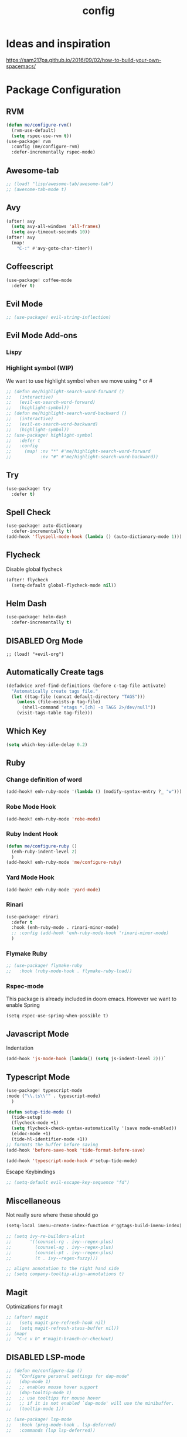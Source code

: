 #+TITLE: config
#+OPTIONS: toc:4 h:4
#+STARTUP: hideblocks
#+PROPERTY: header-args :results silent :tangle yes

* Ideas and inspiration
https://sam217pa.github.io/2016/09/02/how-to-build-your-own-spacemacs/
* Package Configuration
** RVM
#+BEGIN_SRC emacs-lisp
(defun me/configure-rvm()
  (rvm-use-default)
  (setq rspec-use-rvm t))
(use-package! rvm
  :config (me/configure-rvm)
  :defer-incrementally rspec-mode)
#+END_SRC
** Awesome-tab
#+BEGIN_SRC emacs-lisp
;; (load! "lisp/awesome-tab/awesome-tab")
;; (awesome-tab-mode t)
#+END_SRC
** Avy
#+BEGIN_SRC emacs-lisp
(after! avy
  (setq avy-all-windows 'all-frames)
  (setq avy-timeout-seconds 10))
(after! avy
  (map!
    "C-:" #'avy-goto-char-timer))
#+END_SRC
** Coffeescript
#+BEGIN_SRC emacs-lisp
(use-package! coffee-mode
  :defer t)
#+END_SRC
** Evil Mode
#+BEGIN_SRC emacs-lisp
;; (use-package! evil-string-inflection)
#+END_SRC
** Evil Mode Add-ons
*** Lispy
*** Highlight symbol (WIP)
We want to use highlight symbol when we move using * or #
#+BEGIN_SRC emacs-lisp
;; (defun me/highlight-search-word-forward ()
;;   (interactive)
;;   (evil-ex-search-word-forward)
;;   (highlight-symbol))
;; (defun me/highlight-search-word-backward ()
;;   (interactive)
;;   (evil-ex-search-word-backward)
;;   (highlight-symbol))
;; (use-package! highlight-symbol
;;   :defer t
;;   :config
;;     (map! :nv "*" #'me/highlight-search-word-forward
;;           :nv "#" #'me/highlight-search-word-backward))
#+END_SRC
** Try
#+BEGIN_SRC emacs-lisp
(use-package! try
  :defer t)
#+END_SRC
** Spell Check
#+BEGIN_SRC emacs-lisp
(use-package! auto-dictionary
  :defer-incrementally t)
(add-hook 'flyspell-mode-hook (lambda () (auto-dictionary-mode 1)))
#+END_SRC
** Flycheck
Disable global flycheck
#+BEGIN_SRC emacs-lisp
(after! flycheck
  (setq-default global-flycheck-mode nil))
#+END_SRC
** Helm Dash
#+BEGIN_SRC emacs-lisp
(use-package! helm-dash
  :defer-incrementally t)
#+END_SRC
** DISABLED Org Mode
#+BEGIN_SRC
;; (load! "+evil-org")
#+END_SRC
** Automatically Create tags
#+BEGIN_SRC emacs-lisp
(defadvice xref-find-definitions (before c-tag-file activate)
  "Automatically create tags file."
  (let ((tag-file (concat default-directory "TAGS")))
    (unless (file-exists-p tag-file)
      (shell-command "etags *.[ch] -o TAGS 2>/dev/null"))
    (visit-tags-table tag-file)))
#+END_SRC
** Which Key
#+BEGIN_SRC emacs-lisp
(setq which-key-idle-delay 0.2)
#+END_SRC
** Ruby
*** Change definition of word
#+BEGIN_SRC emacs-lisp
(add-hook! enh-ruby-mode '(lambda () (modify-syntax-entry ?_ "w")))
#+END_SRC
*** Robe Mode Hook
#+BEGIN_SRC emacs-lisp
(add-hook! enh-ruby-mode 'robe-mode)
#+END_SRC
*** Ruby Indent Hook
#+BEGIN_SRC emacs-lisp
(defun me/configure-ruby ()
  (enh-ruby-indent-level 2)
  )
(add-hook! enh-ruby-mode 'me/configure-ruby)
#+END_SRC
*** Yard Mode Hook
#+BEGIN_SRC emacs-lisp
(add-hook! enh-ruby-mode 'yard-mode)
#+END_SRC
*** Rinari
#+BEGIN_SRC emacs-lisp
(use-package! rinari
  :defer t
  :hook (enh-ruby-mode . rinari-minor-mode)
  ;; :config (add-hook 'enh-ruby-mode-hook 'rinari-minor-mode)
  )
#+END_SRC
*** Flymake Ruby
#+BEGIN_SRC emacs-lisp
;; (use-package! flymake-ruby
;;   :hook (ruby-mode-hook . flymake-ruby-load))
#+END_SRC
*** Rspec-mode
This package is already included in doom emacs. However we want to enable Spring
#+BEGIN_SRC elisp
(setq rspec-use-spring-when-possible t)
#+END_SRC
** Javascript Mode
Indentation
#+BEGIN_SRC emacs-lisp
(add-hook 'js-mode-hook (lambda() (setq js-indent-level 2)))`
#+END_SRC
** Typescript Mode
#+BEGIN_SRC emacs-lisp
(use-package! typescript-mode
:mode ("\\.ts\\'" . typescript-mode)
  )
#+END_SRC
#+BEGIN_SRC emacs-lisp
(defun setup-tide-mode ()
  (tide-setup)
  (flycheck-mode +1)
  (setq flycheck-check-syntax-automatically '(save mode-enabled))
  (eldoc-mode +1)
  (tide-hl-identifier-mode +1))
;; formats the buffer before saving
(add-hook 'before-save-hook 'tide-format-before-save)

(add-hook 'typescript-mode-hook #'setup-tide-mode)
#+END_SRC
Escape Keybindings
#+BEGIN_SRC emacs-lisp
;; (setq-default evil-escape-key-sequence "fd")
#+END_SRC

** Miscellaneous
Not really sure where these should go
#+BEGIN_SRC emacs-lisp
(setq-local imenu-create-index-function #'ggtags-build-imenu-index)

;; (setq ivy-re-builders-alist
;;       '((counsel-rg . ivy--regex-plus)
;;         (counsel-ag . ivy--regex-plus)
;;         (counsel-pt . ivy--regex-plus)
;;         (t . ivy--regex-fuzzy)))

;; aligns annotation to the right hand side
;; (setq company-tooltip-align-annotations t)
#+END_SRC
** Magit
Optimizations for magit
#+BEGIN_SRC emacs-lisp
;; (after! magit
;;   (setq magit-pre-refresh-hook nil)
;;   (setq magit-refresh-staus-buffer nil))
;; (map!
;;  "C-c v b" #'magit-branch-or-checkout)
#+END_SRC
** DISABLED LSP-mode
#+BEGIN_SRC emacs-lisp
;; (defun me/configure-dap ()
;;   "Configure personal settings for dap-mode"
;;   (dap-mode 1)
;;   ;; enables mouse hover support
;;   (dap-tooltip-mode 1)
;;   ;; use tooltips for mouse hover
;;   ;; if it is not enabled `dap-mode' will use the minibuffer.
;;   (tooltip-mode 1))

;; (use-package! lsp-mode
;;   :hook (prog-mode-hook . lsp-deferred)
;;   :commands (lsp lsp-deferred))

;; (use-package! lsp-ui
;;   :commands lsp-ui-mode)
;; (use-package! company-lsp
;;   :commands company-lsp)
;; (use-package! dap-mode
;;   :config (me/configure-dap))
;; (use-package! dap-ruby)
#+END_SRC
** Haml Mode
#+BEGIN_SRC emacs-lisp
(add-to-list 'auto-mode-alist '("\\.haml\\'" . haml-mode))
#+END_SRC
** Deadgrep
Don't use doom's popups
#+BEGIN_SRC emacs-lisp
(map!
 "C-c s ;" #'deadgrep
 "<f5>" #'deadgrep)
(after! deadgrep
  (set-popup-rule! "^\\*deadgrep" :height 200))
#+END_SRC
** God Mode
#+BEGIN_SRC emacs-lisp
;; (map!
;; "ESC" #'god-mode-all)
#+END_SRC
** Ivy/Counsel Mode
#+BEGIN_SRC emacs-lisp
(after! ivy-mode
  (ivy-mode 1)
  (setq ivy-use-virtual-buffers t)
  (setq enable-recursive-minibuffers t)
  ;; enable this if you want `swiper' to use it
  ;; (setq search-default-mode #'char-fold-to-regexp)

  (global-set-key (kbd "<f2> i") 'counsel-info-lookup-symbol)
  (global-set-key (kbd "<f2> u") 'counsel-unicode-char)
  (global-set-key (kbd "C-c g") 'counsel-git)
  (global-set-key (kbd "C-c j") 'counsel-git-grep)
  (global-set-key (kbd "C-c k") 'counsel-ag)
  (global-set-key (kbd "C-x l") 'counsel-locate)
  (global-set-key (kbd "C-S-o") 'counsel-rhythmbox)
  (define-key minibuffer-local-map (kbd "C-r") 'counsel-minibuffer-history)
  )
  (map!
   "\C-s" #'swiper
   "C-c C-r" #'ivy-resume
   "<f6>" #'ivy-resume
   "M-x" #'counsel-M-x
   "C-x C-f" #'counsel-find-file
   "C-c s /" (lambda () (interactive) (+ivy/project-search))
)
#+END_SRC
** Browser (EWW mode)
Hotkey for Browser
#+BEGIN_SRC emacs-lisp
(map!
 "C-c d i" #'eww)
#+END_SRC
** Easy Kill
#+BEGIN_SRC emacs-lisp
(if (not (featurep 'evil))
  (use-package! easy-kill
    :defer t
    :config
    (global-set-key [remap kill-ring-save] #'easy-kill)
    (global-set-key [remap mark-sexp] #'easy-mark)))
#+END_SRC
** Org Jira
#+BEGIN_SRC emacs-lisp
(use-package! org-jira
  :defer t
  :config
  (setq jiralib-url "https://financeit.atlassian.net"))
#+END_SRC
** Web-beautify
#+BEGIN_SRC emacs-lisp
(use-package! web-beautify
  :defer t)
#+END_SRC
** JSON Mode
#+BEGIN_SRC emacs-lisp
(use-package! json-mode
  :defer t)
#+END_SRC
** LSP Mode
*** LSP-Treemacs
#+BEGIN_SRC emacs-lisp
;; (use-package! lsp-treemacs
  ;; :defer t)
#+END_SRC
** Company Mode
Company mode is included with Doom Emacs, but we're going to do this from
scratch because it's just not working for us
#+BEGIN_SRC emacs-lisp
(use-package! company
  :config
  (global-company-mode)
  (setq company-tooltip-limit 10)
  (map! :ni
    "C-SPC" #'company-complete
    "M-n" #'company-complete
    "M-p" #'company-complete
  )
  ;; :hook (after-init-hook . global-company-mode)
  ;; (setq company-minimum-prefix-length 0)            ; WARNING, probably you will get perfomance issue if min len is 0!
  (setq company-tooltip-limit 20)                      ; bigger popup window
  (setq company-tooltip-align-annotations 't)          ; align annotations to the right tooltip border
  (setq company-idle-delay .3)                         ; decrease delay before autocompletion popup shows
  (setq company-begin-commands '(self-insert-command)) ; start autocompletion only after typing
  (global-set-key (kbd "C-c /") 'company-files)        ; Force complete file names on "C-c /" key
  (push 'company-robe company-backends)
  )
#+END_SRC
*** company-lsp
#+BEGIN_SRC emacs-lisp
;; (use-package! company-lsp
;;   :defer t
;;   :config
;;   (push 'company-lsp company-backends)
;;   (push 'company-robe company-backends)
;;   (push 'company-web company-backends)
;;   ;; (setq company-minimum-prefix-length 0)            ; WARNING, probably you will get perfomance issue if min len is 0!
;;   (setq company-tooltip-limit 20)                      ; bigger popup window
;;   (setq company-tooltip-align-annotations 't)          ; align annotations to the right tooltip border
;;   (setq company-idle-delay .3)                         ; decrease delay before autocompletion popup shows
;;   (setq company-begin-commands '(self-insert-command)) ; start autocompletion only after typing
;; )
#+END_SRC
*** company-web
#+BEGIN_SRC emacs-lisp
;; (use-package! company-web
;;   :config
;;     (push 'company-web-html company-backends)
;;     (push 'company-web-jade company-backends)
;;     (push 'company-web-slim company-backends))
#+END_SRC
** Slim Mode
Slim mode is used for haml-like formatting
#+BEGIN_SRC emacs-lisp
(add-to-list 'auto-mode-alist '("\\.emblem\\'" . slim-mode))
#+END_SRC

* Custom Configuration
** Yank filename relative to project
#+BEGIN_SRC emacs-lisp
(defun yank-buffer-filename-relative ()
  "Copy the current buffer's path to the kill ring."
  (interactive)
  (if-let* ((filename (or buffer-file-name (bound-and-true-p list-buffers-directory))))
    (message (kill-new (abbreviate-file-name (file-relative-name filename (projectile-project-root)))))
    (error "Couldn't find filename in current buffer")))
#+END_SRC
** Add an exec path
#+BEGIN_SRC emacs-lisp
(setenv "PATH" (concat (getenv "PATH") ":/usr/local/bin"))
(setq exec-path (append exec-path '("/usr/local/bin")))
#+END_SRC
* Key Configuration
**This is my leader config which overrides some of the other leader configs
in default doom-emacs
#+BEGIN_SRC emacs-lisp
(map! :n "gb" #'browse-url
      :mnoeivg "C-n" #'next-line
      :mnoeivg "C-p" #'previous-line
      )

(map! :leader
      ;; :desc "Eval" ":" #'eldoc-eval-expression
      :desc "M-x" "SPC" #'execute-extended-command
      :desc "Search project" "/"
      (cond ((featurep! :completion ivy)  #'+ivy/project-search)
            ((featurep! :completion helm) #'+helm/project-search))

      (:prefix ("b" . "buffer")
        :desc "ibuffer" "i" #'ibuffer)

      (:prefix ("j" . "jump")
        :desc "avy-goto-char-2" :nv "c" #'avy-goto-char-2
        :desc "avy-goto-line" :nv "l" #'avy-goto-line
        :desc "avy-goto-char-timer" :nv "j" #'avy-goto-char-timer)

      (:prefix ("y" . "snippets")
        :desc "New snippet"                "n" #'yas-new-snippet
        :desc "Insert snippet"             "i" #'yas-insert-snippet
        :desc "Jump to mode snippet"       "/" #'yas-visit-snippet-file
        :desc "Jump to snippet"            "s" #'+snippets/find-file
        :desc "Browse snippets"            "S" #'+snippets/browse
        :desc "Reload snippets"            "r" #'yas-reload-all)

      (:prefix ("r" . "resume")
        :desc "Resume Ivy"                   "l" #'ivy-resume)
      (:prefix ("s" . "search")
        "/" nil
        "n" nil
        "r" nil
        "s" nil
        "S" nil
        :desc "Jump to symbol across buffers" "I" #'imenu-anywhere
        :desc "Search buffer"                 "b" #'swiper
        :desc "Search current directory"      "d"
        (cond ((featurep! :completion ivy)  #'+ivy/project-search-from-cwd)
              ((featurep! :completion helm) #'+helm/project-search-from-cwd))
        :desc "Jump to symbol"                "i" #'imenu
        :desc "Jump to link"                  "l" #'ace-link
        :desc "Look up online"                "o" #'+lookup/online-select
        :desc "Search project"                "p"
        (cond ((featurep! :completion ivy)  #'+ivy/project-search)
              ((featurep! :completion helm) #'+helm/project-search))
        :desc "deadgrep"                      ";" #'deadgrep
        )
      (:prefix ("p")
        :desc "Find file in project" "f" #'projectile-find-file)
      (:prefix ("f")
        :desc "Toggle Treemacs" "t" #'treemacs
        :nv "y" nil
        (:prefix ("y")
          :desc "Yank absolute filename" "y" #'+default/yank-buffer-filename
          :desc "Yank relative filename" "Y" #'yank-buffer-filename-relative))
          )
(map!
  ;; Easier window navigation
  :n "-"     #'dired-jump
  :n "C-s"   #'counsel-grep-or-swiper
  (:when (featurep! :ui tabs)
      :n "gt" #'centaur-tabs-forward
      :n "gT" #'centaur-tabs-backward)
)
(setq mac-option-modifier 'meta)
#+END_SRC

* Editor Configuration
** Indents
#+BEGIN_SRC emacs-lisp
(setq-default tab-width 2)
;; (setq-default evil-shift-width 2)
#+END_SRC
** Line Numbering
#+BEGIN_SRC emacs-lisp
;; Set line numbers to be relative
(setq display-line-numbers 'relative)
(setq display-line-numbers-type 'relative)
(setq display-line-numbers-current-absolute t)
;; (global-display-line-numbers-mode t)
#+END_SRC
** Theme
#+BEGIN_SRC emacs-lisp
(if (display-graphic-p)
  (load-theme 'doom-dracula t)
  (load-theme 'wheatgrass t))
#+END_SRC
** Window Configuration
#+BEGIN_SRC emacs-lisp
(map!
 "C-x &" #'shrink-window
 "C-c w m" #'maximize-window
 "C-c w M" #'minimize-window
 )
#+END_SRC
** Font
#+BEGIN_SRC emacs-lisp
  (setq doom-font (font-spec :family "SauceCodePro Nerd Font Mono" :size 18 :weight 'semi-light)
    doom-variable-pitch-font (font-spec :family "SauceCodePro Nerd Font Mono" :size 13))
#+END_SRC
** Menu Bar
Hide the menu bar if it isn't hidden
#+BEGIN_SRC elisp
(menu-bar-mode -1)
(toggle-scroll-bar -1)
(tool-bar-mode -1)
#+END_SRC
* Emacs Mode Keybindings
** Goto file
#+BEGIN_SRC emacs-lisp
(unless (featurep 'evil)
  (local-set-key [134217831 102] 'find-file-at-point))
#+END_SRC
** https://github.com/UndeadKernel/emacs_doom_private/blob/master/%2Bbindings.el
#+BEGIN_SRC emacs-lisp
;;; private/boy/+bindings.el -*- lexical-binding: t; -*-

;; (map! "C-z" nil)
;; (setq doom-localleader-alt-key "C-z")

;; (map!
;;  "M-n"           #'+boy/down-scroll
;;  "M-p"           #'+boy/up-scroll
;;  "M-d"           #'+boy/delete-word
;;  "<M-backspace>" #'+boy/backward-delete-word
;;  "<C-backspace>" #'+boy/backward-delete-word
;;  "C-k"           #'+boy/kill-line
;;  "C-M-q"         #'+boy/unfill-paragraph
;;  "S-<f1>"        #'+boy/macro-on
;;  "<f1>"          #'call-last-kbd-macro
;;  "C-c p p"       #'projectile-switch-project
;;  ;; Editor related bindings
;;  [remap newline] #'newline-and-indent
;;  "C-j"           #'+default/newline
;;  ;; Buffer related bindings
;;  "s-<left>"      #'+boy/window-move-left
;;  "s-<right>"     #'+boy/window-move-right
;;  "s-<up>"        #'+boy/window-move-up
;;  "s-<down>"      #'+boy/window-move-down
;;  "C-s-<left>"    #'+boy/window-move-far-left
;;  "C-s-<right>"   #'+boy/window-move-far-right
;;  "C-s-<up>"      #'+boy/window-move-very-top
;;  "C-s-<down>"    #'+boy/window-move-very-bottom
;;  ;; Switching windows
;;  "C-x C-o"       #'+boy/switch-to-last-window
;;  (:leader
;;    (:prefix-map ("f" . "file")
;;      :desc "Move this file"   "m" #'doom/move-this-file
;;      :desc "New empty buffer" "n" #'+boy/new-buffer
;;      :desc "Kill all buffers" "K" #'doom/kill-all-buffers)
;;    (:prefix-map ("w" . "workspaces/windows")
;;      :desc "Resize window"           "h" #'resize-window) ; requires private package 'resize-window'
;;    ;; Org related bindings
;;    (:prefix-map ("o". "org")
;;      :desc "Do what I mean"          "o" #'+org/dwim-at-point
;;      :desc "Org hydra"               "h" #'+boy/org-babel-hydra/body
;;      :desc "Display inline images"   "i" #'org-display-inline-images)
;;    ;; Snippets
;;    (:prefix-map ("&" . "snippets")
;;      :desc "Find snippet"          "s" #'+default/find-in-snippets
;;      :desc "Find snippet for mode" "S" #'+default/browse-snippets)
;;    ;; Terminal
;;    (:prefix-map ("t" . "terminal")
;;      "t"  #'+eshell/toggle
;;      "T"  #'+eshell/here)
;;    ;; Lookup
;;    (:when (featurep! :tools lookup)
;;      (:prefix-map ("g" . "lookup")
;;        "k" #'+lookup/documentation
;;        "d" #'+lookup/definition
;;        "D" #'+lookup/references
;;        "f" #'+lookup/file
;;        "o" #'+lookup/online-select
;;        "i" #'+lookup/in-docsets
;;        "I" #'+lookup/in-all-docsets))
;;    ;; Unbindings
;;    "`"    nil ; overwrite opening a terminal with this key
;;    "C-f"  nil ; unbind projectile find file
;;    (:after eww
;;      (:map eww-mode-map
;;        "M-p" nil
;;        "M-n" nil)))

;;  ;; Plugins

;;  ;; Misc plugins
;;  "C-c ."   #'goto-last-change ; requires private package 'goto-last-change'
;;  ;; objed
;;  "M-o"     #'objed-activate-object
;;  "M-["     #'objed-beg-of-object-at-point
;;  "M-]"     #'objed-end-of-object-at-point
;;  "C-,"     #'objed-prev-identifier
;;  "C-."     #'objed-next-identifier
;;  "C-<"     #'objed-first-identifier
;;  "C->"     #'objed-last-identifier
;;  ;; smartparens
;;  (:after smartparens
;;    (:map smartparens-mode-map
;;      "M-(" #'sp-wrap-round))
;;  ;; magit
;;  (:after magit
;;    (:map magit-mode-map
;;      "M-n"     nil ; do not overwrite
;;      "M-p"     nil
;;      "C-c C-n" #'magit-section-forward-sibling
;;      "C-c C-p" #'magit-section-backward-sibling))
;;  ;; pdf-tools
;;  (:after pdf-tools
;;    (:map pdf-annot-minor-mode-map
;;      "q"   #'pdf-annot-add-highlight-markup-annotation
;;      "w"   #'pdf-annot-add-text-annotation
;;      "e"   #'pdf-annot-add-underline-markup-annotation
;;      "r"   #'pdf-annot-add-squiggly-markup-annotation
;;      "t"   #'pdf-annot-attachment-dired
;;      "D"   #'pdf-annot-delete))
;;  ;; switch-window
;;  (:after switch-window
;;    (:when (featurep! :ui window-select +switch-window)
;;      "C-x O"         #'switch-window-then-swap-buffer
;;      "C-x 4 1"       #'switch-window-then-maximize
;;      "C-x 4 d"       #'switch-window-then-dired
;;      "C-x 4 f"       #'switch-window-then-find-file
;;      "C-x 4 o"       #'switch-window-then-display-buffer
;;      "C-x 4 0"       #'switch-window-then-delete
;;      "C-x 4 k"       #'switch-window-then-kill-buffer
;;      (:when (featurep! :ui popup)
;;        "C-x o"         #'+boy/switch-window
;;        "C-x p"         (lambda () (interactive) (+boy/switch-window t)))))
;;  ;; edebug
;;  (:after edebug
;;    (:map edebug-mode-map
;;      "l"   #'recenter-top-bottom))
;;  ;; Refactoring and compilation
;;  (:map prog-mode-map
;;    "M-RET" #'emr-show-refactor-menu)
;;  (:after cc-mode
;;    (:map c++-mode-map
;;      "M-RET" #'srefactor-refactor-at-point)
;;    (:map c-mode-map
;;      "M-RET" #'srefactor-refactor-at-point))
;;  ;; org
;;  (:after org
;;    (:map org-mode-map
;;      ;; unset for objed)
;;      "C-,"   nil))
;;  ;; flyspell
;;  (:after flyspell
;;    (:map flyspell-mode-map
;;      "C-;"   nil ; Do not override
;;      "C-,"   nil ; unset for objed
;;      "C-."   nil ; unset for objed
;;      "C-M-i" #'flyspell-correct-wrapper
;;      "M-i"   #'flyspell-auto-correct-previous-word))
;;  ;; latex
;;  (:after latex
;;    (:when (not (or (null boy--synonyms-key) (string= "" boy--synonyms-key)))
;;      ("C-c y" #'www-synonyms-insert-synonym))
;;    (:map LaTeX-mode-map
;;      ;; Do not overwrite my goto-last-change
;;      "C-c ."   nil
;;      ;; Replace LaTeX-section with a version that inserts '%' after the section macro
;;      "C-c C-s" #'+boy/latex-section
;;      ;; Run LatexMk without asking
;;      "<f8>"    #'+boy/run-latexmk))
;;  ;; markdown mode
;;  (:after markdown-mode
;;    (:map markdown-mode-map
;;      "M-b" nil
;;      "M-n" nil
;;      "M-p" nil)) ; disable key bindings
;;  ;; info mode
;;  (:map Info-mode-map
;;    "M-n" nil ; disable key bindings
;;    "M-p" nil)
;;  )

;; ;; eshell
;; (defun +boy|setup-eshell-bindings ()
;;   (map!
;;    (:map eshell-mode-map
;;      "RET"     #'+boy/eshell-gotoend-or-send
;;      "C-e"     #'end-of-line
;;      "C-d"     #'+eshell/quit-or-delete-char
;;      "TAB"     #'+eshell/pcomplete
;;      [tab]     #'+eshell/pcomplete)))
;; (add-hook 'eshell-first-time-mode-hook #'+boy|setup-eshell-bindings)
#+END_SRC

* NOTES
:properties:
:header-args: :tangle no
:end:
** Error message: "Could not find package X in recipe repositories"
*** https://github.com/hlissner/doom-emacs/issues/2802
** #+BEGIN_SRC sh
# Update MELPA
cd ~/.emacs.d/.local/straight/repos/melpa
git pull

# Clear straight's cache
rm -f ~/.emacs.d/.local/straight/build-cache.el
doom sync
#+END_SRC

** Compiled Emacs terminal and other stuff:
https://emacsformacosx.com/tips
** If issue with recursive load
*** From https://github.com/bbatsov/prelude/issues/1134
`(setq load-prefer-newer t)`
